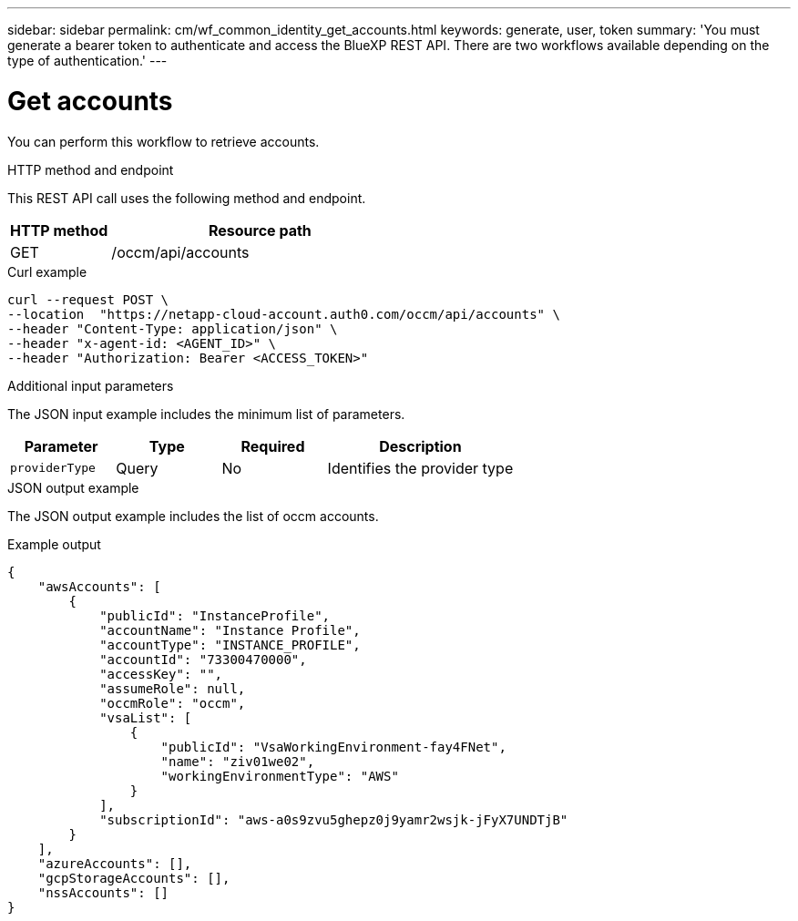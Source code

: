 // uuid: 6c08a0c9-3b9c-535a-bf1d-6f052b477cbd
---
sidebar: sidebar
permalink: cm/wf_common_identity_get_accounts.html
keywords: generate, user, token
summary: 'You must generate a bearer token to authenticate and access the BlueXP REST API. There are two workflows available depending on the type of authentication.'
---

= Get accounts
:hardbreaks:
:nofooter:
:icons: font
:linkattrs:
:imagesdir: ./media/

[.lead]
You can perform this workflow to retrieve accounts.

.HTTP method and endpoint

This REST API call uses the following method and endpoint.

[cols="25,75"*,options="header"]
|===
|HTTP method
|Resource path
|GET
|/occm/api/accounts
|===

.Curl example
[source,curl]
curl --request POST \
--location  "https://netapp-cloud-account.auth0.com/occm/api/accounts" \
--header "Content-Type: application/json" \
--header "x-agent-id: <AGENT_ID>" \
--header "Authorization: Bearer <ACCESS_TOKEN>"

.Additional input parameters

The JSON input example includes the minimum list of parameters.

[cols="25,25, 25, 45"*,options="header"]
|===
|Parameter
|Type
|Required
|Description
|`providerType` |Query |No |Identifies the provider type
|===


.JSON output example

The JSON output example includes the list of occm accounts.

.Example output
----
{
    "awsAccounts": [
        {
            "publicId": "InstanceProfile",
            "accountName": "Instance Profile",
            "accountType": "INSTANCE_PROFILE",
            "accountId": "73300470000",
            "accessKey": "",
            "assumeRole": null,
            "occmRole": "occm",
            "vsaList": [
                {
                    "publicId": "VsaWorkingEnvironment-fay4FNet",
                    "name": "ziv01we02",
                    "workingEnvironmentType": "AWS"
                }
            ],
            "subscriptionId": "aws-a0s9zvu5ghepz0j9yamr2wsjk-jFyX7UNDTjB"
        }
    ],
    "azureAccounts": [],
    "gcpStorageAccounts": [],
    "nssAccounts": []
}
----
